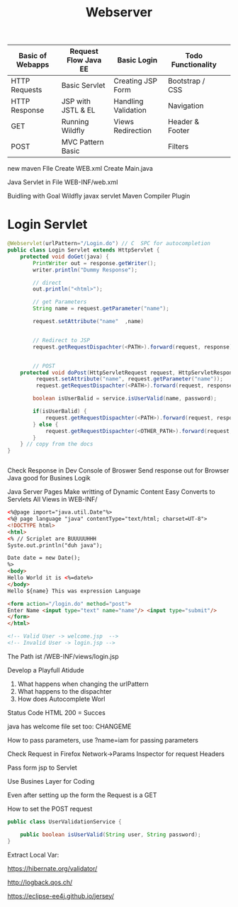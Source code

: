 #+TITLE: Webserver

| Basic of Webapps | Request Flow Java EE | Basic Login         | Todo Functionality |   |
|------------------+----------------------+---------------------+--------------------+---|
| HTTP Requests    | Basic Servlet        | Creating JSP Form   | Bootstrap / CSS    |   |
| HTTP Response    | JSP with JSTL & EL   | Handling Validation | Navigation         |   |
| GET              | Running Wildfly      | Views Redirection   | Header & Footer    |   |
| POST             | MVC Pattern Basic    |                     | Filters            |   |
|------------------+----------------------+---------------------+--------------------+---|

new maven FIle
Create WEB.xml
Create Main.java

Java Servlet in File
WEB-INF/web.xml

Buidling with Goal Wildfly
javax servlet
Maven Compiler Plugin

* Login Servlet

#+begin_src java
@Webservlet(urlPattern="/Login.do") // C  SPC for autocompletion
public class Login Servlet extends HttpServlet {
    protected void doGet(java) {
        PrintWriter out = response.getWriter();
        writer.println("Dummy Response");

        // direct
        out.println("<html>");

        // get Parameters
        String name = request.getParameter("name");

        request.setAttribute("name"  ,name)


        // Redirect to JSP
        request.getRequestDispachter(<PATH>).forward(request, response);


        // POST
    protected void doPost(HttpServletRequest request, HttpServletResponse) throw Exception);
         request.setAttribute("name", request.getParameter("name"));
         request.getRequestDispachter(<PATH>).forward(request, response);

        boolean isUserBalid = service.isUserValid(name, password);

        if(isUserBalid) {
            request.getRequestDispachter(<PATH>).forward(request, response);
        } else {
            request.getRequestDispachter(<OTHER_PATH>).forward(request, response);
        }
    } // copy from the docs
}


#+end_src

Check Response in Dev Console of Broswer
Send response out for Browser
Java good for Busines Logik

Java Server Pages
Make writting of Dynamic Content Easy
Converts to Servlets
All Views in WEB-INF/

#+begin_src html
<%@page import="java.util.Date"%>
<%@ page language "java" contentType="text/html; charset=UT-8">
<!DOCTYPE html>
<html>
<% // Scriplet are BUUUUUHHH
Syste.out.println("duh java");

Date date = new Date();
%>
<body>
Hello World it is <%=date%>
</body>
Hello ${name} This was expression Language

<form action="/login.do" method="post">
Enter Name <input type="text" name="name"/> <input type="submit"/>
</form>
</html>

<!-- Valid User -> welcome.jsp  -->
<!-- Invalid User -> login.jsp -->
#+end_src


The Path ist /WEB-INF/views/login.jsp

Develop a Playfull Atidude

1. What happens when changing the urlPattern
2. What happens to the dispachter
3. How does Autocomplete Worl

Status Code HTML
200 = Succes

java has welcome file set too: CHANGEME

How to pass parameters, use ?name=iam for passing parameters

Check Request in Firefox Network->Params Inspector for request Headers

Pass form jsp to Servlet


Use Busines Layer for Coding

Even after setting up the form the Request is a GET

How to set the POST request


#+begin_src java
public class UserValidationService {

    public boolean isUserValid(String user, String password);
}
#+end_src

Extract Local Var:


https://hibernate.org/validator/

http://logback.qos.ch/

https://eclipse-ee4j.github.io/jersey/
